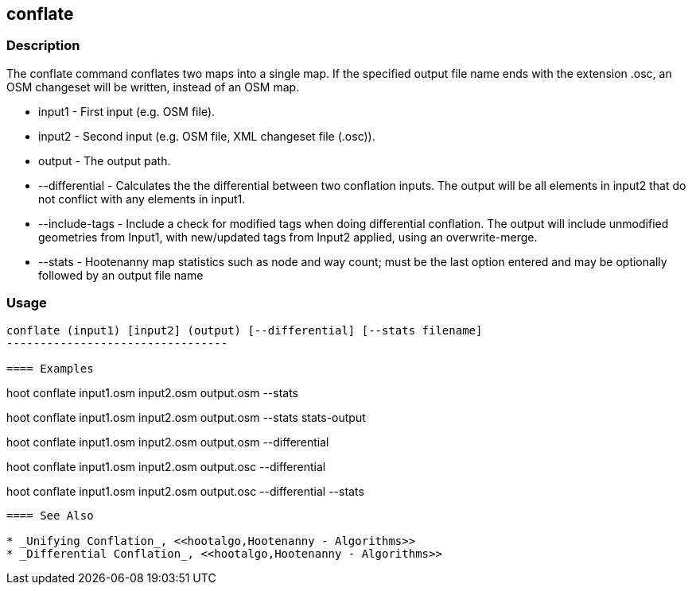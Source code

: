 [[conflate]]
== conflate

=== Description

The +conflate+ command conflates two maps into a single map.  If the specified output file name ends with the extension .osc, an OSM 
                     changeset will be written, instead of an OSM map.

* +input1+         - First input (e.g. OSM file).
* +input2+         - Second input (e.g. OSM file, XML changeset file (.osc)).
* +output+         - The output path.
* +--differential+ - Calculates the the differential between two conflation inputs.  The output will be all elements in input2 that do 
                     not conflict with any elements in input1.
* +--include-tags+ - Include a check for modified tags when doing differential conflation.  The output will include unmodified geometries
                     from Input1, with new/updated tags from Input2 applied, using an overwrite-merge.
* +--stats+        - Hootenanny map statistics such as node and way count; must be the last option entered and may be optionally followed
                     by an output file name

=== Usage

--------------------------------------
conflate (input1) [input2] (output) [--differential] [--stats filename]
---------------------------------

==== Examples

--------------------------------------
hoot conflate input1.osm input2.osm output.osm --stats
--------------------------------------

--------------------------------------
hoot conflate input1.osm input2.osm output.osm --stats stats-output
--------------------------------------

--------------------------------------
hoot conflate input1.osm input2.osm output.osm --differential
--------------------------------------

--------------------------------------
hoot conflate input1.osm input2.osm output.osc --differential
--------------------------------------

--------------------------------------
hoot conflate input1.osm input2.osm output.osc --differential --stats
--------------------------------------

==== See Also

* _Unifying Conflation_, <<hootalgo,Hootenanny - Algorithms>>
* _Differential Conflation_, <<hootalgo,Hootenanny - Algorithms>>

